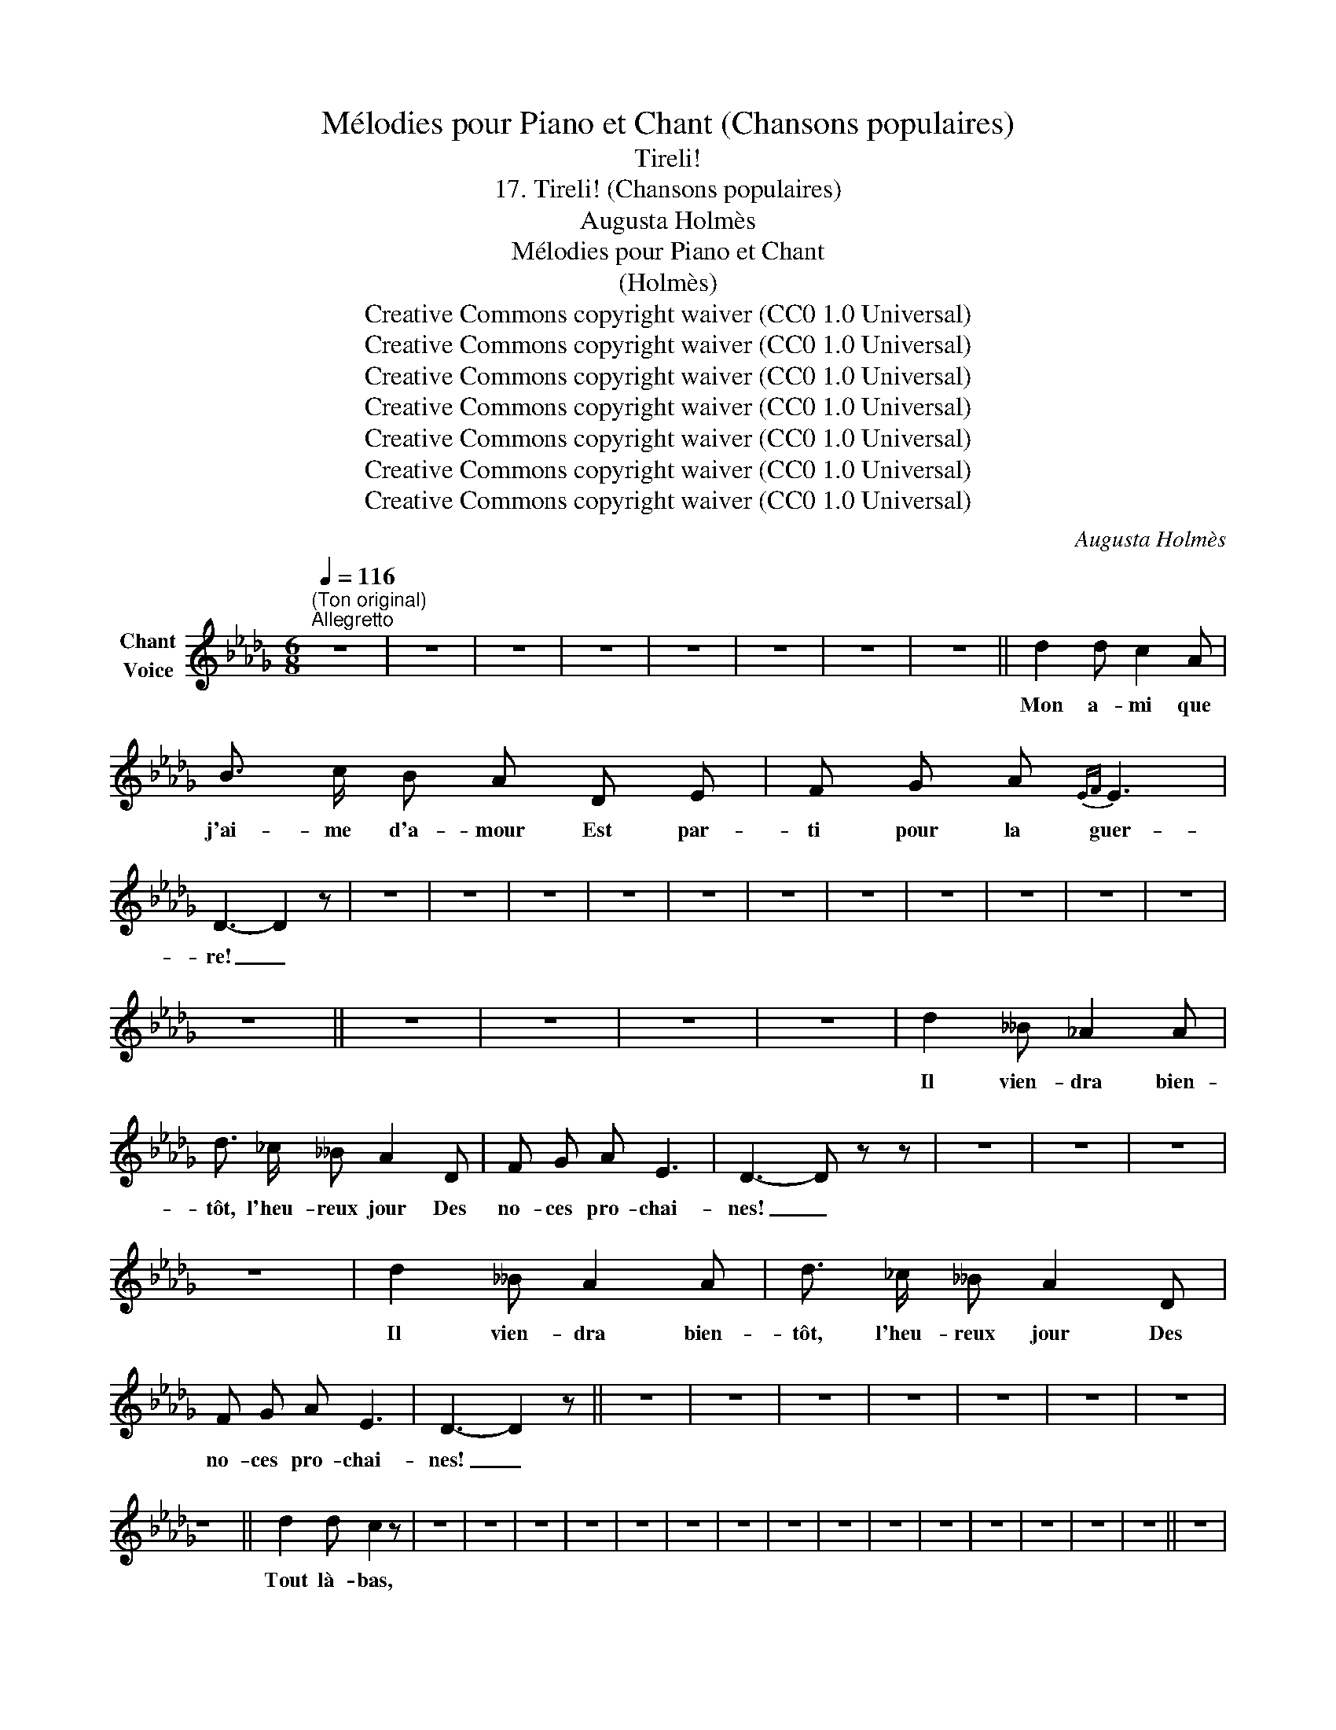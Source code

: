X:1
T:Mélodies pour Piano et Chant (Chansons populaires)
T:Tireli!
T:17. Tireli! (Chansons populaires) 
T:Augusta Holmès
T:Mélodies pour Piano et Chant 
T:(Holmès) 
T:Creative Commons copyright waiver (CC0 1.0 Universal)
T:Creative Commons copyright waiver (CC0 1.0 Universal)
T:Creative Commons copyright waiver (CC0 1.0 Universal)
T:Creative Commons copyright waiver (CC0 1.0 Universal)
T:Creative Commons copyright waiver (CC0 1.0 Universal)
T:Creative Commons copyright waiver (CC0 1.0 Universal)
T:Creative Commons copyright waiver (CC0 1.0 Universal)
C:Augusta Holmès
Z:Augusta Holmès
Z:Creative Commons copyright waiver (CC0 1.0 Universal)
L:1/8
Q:1/4=116
M:6/8
K:Db
V:1 treble nm="Chant\nVoice"
V:1
"^(Ton original)""^Allegretto" z6 | z6 | z6 | z6 | z6 | z6 | z6 | z6 || d2 d c2 A | %9
w: ||||||||Mon a- mi que|
 B3/2 c/ B A D E | F G A{EF} E3 | D3- D2 z | z6 | z6 | z6 | z6 | z6 | z6 | z6 | z6 | z6 | z6 | z6 | %23
w: j'ai- me d'a- mour Est par-|ti pour la guer-|re! _||||||||||||
 z6 || z6 | z6 | z6 | z6 | d2 __B _A2 A | d3/2 _c/ __B A2 D | F G A E3 | D3- D z z | z6 | z6 | z6 | %35
w: |||||Il vien- dra bien-|tôt, l'heu- reux jour Des|no- ces pro- chai-|nes! _||||
 z6 | d2 __B A2 A | d3/2 _c/ __B A2 D | F G A E3 | D3- D2 z || z6 | z6 | z6 | z6 | z6 | z6 | z6 | %47
w: |Il vien- dra bien-|tôt, l'heu- reux jour Des|no- ces pro- chai-|nes! _||||||||
 z6 || d2 d c2 z | z6 | z6 | z6 | z6 | z6 | z6 | z6 | z6 | z6 | z6 | z6 | z6 | z6 | z6 | z6 || z6 | %65
w: |Tout là- bas,|||||||||||||||||
 z z z z2 A | B2 c/B/ ABc | e3 A2 z | z6 | z6 | z6 | z6 | z6 | z6 | z6 | z6 | d2 __B A2 A | %77
w: Chan-|tez "Ti- re- li!" sur les|chê- nes!|||||||||Il vien- dra bien-|
 d3/2 _c/ __B A2 D | F G A E3 | D3- D2 z || z6 | z6 | z6 | z6 | z6 | z6 | z6 | z6 || z6 | z6 | z6 | %91
w: tôt, l'heu- reux jour Des|no- ces pro- chai-|nes! _||||||||||||
 z6 | d2 d c2 A | BcB A2 E | F=GA B3 | A3- A z z | z6 | z6 | z6 | z6 | z6 | z6 | z6 | z6 || z6 | %105
w: |Il au- ra les|yeux é- blou- is Par|des de- moi- sel-|les! _||||||||||
 z6 | z6 | z6 | d2 __B _A2 A | d3/2 _c/ __B A2 D | F G A{EF} E3 | D3- D z z | z6 | z6 | z6 | z6 | %116
w: |||Il vien- dra bien-|tôt, l'heu- reux jour Des|no- ces pro- chai-|nes! _|||||
 z6 | z6 | z6 | z6 |] %120
w: ||||

